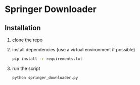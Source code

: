 * Springer Downloader
** Installation
1) clone the repo
2) install dependencies (use a virtual environment if possible)
   #+begin_src bash
     pip install -r requirements.txt
   #+end_src
3) run the script
   #+begin_src bash
     python springer_downloader.py
   #+end_src
